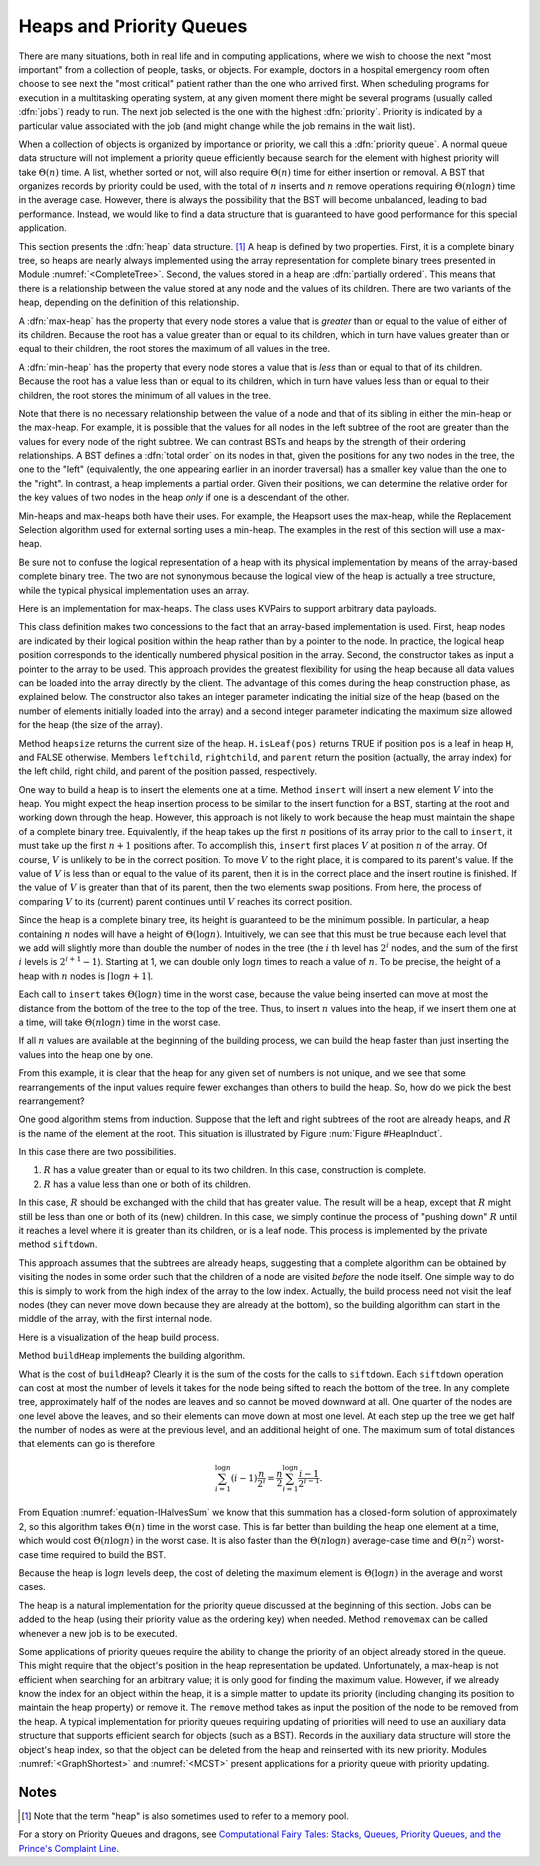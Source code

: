 .. This file is part of the OpenDSA eTextbook project. See
.. http://algoviz.org/OpenDSA for more details.
.. Copyright (c) 2012-2013 by the OpenDSA Project Contributors, and
.. distributed under an MIT open source license.

.. avmetadata::
   :author: Cliff Shaffer
   :requires: binary tree terminology; BST; complete tree
   :satisfies: heap; priority queue
   :topic: Heaps

Heaps and Priority Queues
=========================

There are many situations, both in real life and in computing
applications, where we wish to choose the next "most important"
from a collection of people, tasks, or objects.
For example, doctors in a hospital emergency room often choose to see
next the "most critical" patient rather than the one who arrived
first.
When scheduling programs for execution in a multitasking
operating system, at any given moment there might be several programs
(usually called :dfn:`jobs`) ready to run.
The next job selected is the one with the highest
:dfn:`priority`. 
Priority is indicated by a particular value associated with the job
(and might change while the job remains in the wait list).

When a collection of objects is organized by importance or priority,
we call this a :dfn:`priority queue`.
A normal queue data structure will not implement a priority queue
efficiently because search for the element with highest priority will
take :math:`\Theta(n)` time.
A list, whether sorted or not, will also require :math:`\Theta(n)`
time for either insertion or removal.
A BST that organizes records by priority could be used, with the total 
of :math:`n` inserts and :math:`n` remove operations
requiring :math:`\Theta(n \log n)` time in the average case.
However, there is always the possibility that the BST will become
unbalanced, leading to bad performance.
Instead, we would like to find a data structure that is guaranteed to
have good performance for this special application.

This section presents the :dfn:`heap` data structure. [#]_
A heap is defined by two properties.
First, it is a complete binary tree,
so heaps are nearly always implemented using
the array representation for complete binary trees presented
in Module :numref:`<CompleteTree>`.
Second, the values stored in a heap are :dfn:`partially ordered`.
This means that there is a relationship between the value stored at
any node and the values of its children.
There are two variants of the heap, depending on the definition of
this relationship.

A :dfn:`max-heap` has the property that every node stores a
value that is *greater* than or equal to the value of either of
its children.
Because the root has a value greater than or equal to its children,
which in turn have values greater than or equal to their children, the
root stores the maximum of all values in the tree.

A :dfn:`min-heap` has the property that every node stores a
value that is *less* than or equal to that of its children.
Because the root has a value less than or equal to its children, which
in turn have values less than or equal to their children, the root
stores the minimum of all values in the tree.

Note that there is no necessary relationship between the value of a
node and that of its sibling in either the min-heap or the max-heap.
For example, it is possible that the values for all nodes in the left
subtree of the root are greater than the values for every node of the
right subtree.
We can contrast BSTs and heaps by the strength of their ordering
relationships.
A BST defines a :dfn:`total order` on its nodes in that,
given the positions for any two nodes in the tree, the one to the
"left" (equivalently, the one appearing earlier in an inorder
traversal) has a smaller key value than the one to the "right".
In contrast, a heap implements a partial order.
Given their positions, we can determine the relative order for the
key values of two nodes in the heap *only* if one is a
descendant of the other.

Min-heaps and max-heaps both have their uses.
For example, the Heapsort uses the max-heap,
while the Replacement Selection algorithm used for external sorting
uses a min-heap.
The examples in the rest of this section will use a max-heap.

Be sure not to confuse the logical representation of a heap
with its physical implementation by means of the array-based complete
binary tree.
The two are not synonymous because the logical view of the heap is
actually a tree structure, while the typical physical implementation
uses an array.

.. inlineav:: heapinsertCON ss
   :output: show

Here is an implementation for max-heaps.
The class uses KVPairs to support arbitrary data payloads.

.. codeinclude:: Binary/Maxheap
   :tag: Maxheap

This class definition makes two concessions to the fact that an
array-based implementation is used.
First, heap nodes are indicated by their logical position within the
heap rather than by a pointer to the node.
In practice, the logical heap position corresponds to the identically
numbered physical position in the array.
Second, the constructor takes as input a pointer to the array to be
used.
This approach provides the greatest flexibility for using the heap
because all data values can be loaded into the array directly
by the client.
The advantage of this comes during the heap construction phase,
as explained below.
The constructor also takes an integer parameter indicating the initial
size of the heap (based on the number of elements initially loaded
into the array) and a second integer parameter indicating the maximum
size allowed for the heap (the size of the array).

Method ``heapsize`` returns the current size of the heap.
``H.isLeaf(pos)`` returns TRUE if position
``pos`` is a leaf in heap ``H``, and FALSE otherwise.
Members ``leftchild``, ``rightchild``,
and ``parent`` return the position (actually, the array index)
for the left child, right child, and parent of the position passed,
respectively.

One way to build a heap is to insert the elements one at a time.
Method ``insert`` will insert a new element :math:`V` into
the heap.
You might expect the heap insertion process to be similar to the
insert function for a BST, starting at the root and working down
through the heap.
However, this approach is not likely to work because the heap must
maintain the shape of a complete binary tree.
Equivalently, if the heap takes up the first
:math:`n` positions of its array prior to the call to
``insert``,
it must take up the first :math:`n+1` positions after.
To accomplish this, ``insert`` first places :math:`V` at
position :math:`n` of the array.
Of course, :math:`V` is unlikely to be in the correct position.
To move :math:`V` to the right place, it is compared to its
parent's value.
If the value of :math:`V` is less than or equal to the value of its
parent, then it is in the correct place and the insert routine is
finished.
If the value of :math:`V` is greater than that of its parent, then
the two elements swap positions.
From here, the process of comparing :math:`V` to its (current)
parent continues until :math:`V` reaches its correct position.

.. avembed:: AV/Development/binheapInsertPRO.html pe

Since the heap is a complete binary tree, its height is guaranteed to
be the minimum possible.
In particular, a heap containing :math:`n` nodes will have a height of
:math:`\Theta(\log n)`.
Intuitively, we can see that this must be true because each level that
we add will slightly more than double the number of nodes in the tree
(the :math:`i` th level has :math:`2^i` nodes,
and the sum of the first :math:`i` levels is :math:`2^{i+1}-1`).
Starting at 1, we can double only :math:`\log n` times to reach a
value of :math:`n`.
To be precise, the height of a heap with :math:`n` nodes is
:math:`\lceil \log n + 1 \rceil`.

Each call to ``insert`` takes :math:`\Theta(\log n)` time in the
worst case, because the value being inserted can move at most the
distance from the bottom of the tree to the top of the tree.
Thus, to insert :math:`n` values into the heap, if we insert them 
one at a time, will take :math:`\Theta(n \log n)` time in the
worst case.

.. _HeapBuild:

.. odsafig:: Images/HeapBld.png
   :width: 500
   :align: center
   :capalign: justify
   :figwidth: 90%
   :alt: Two series of exchanges to build a heap

   Two series of exchanges to build a max-heap.
   (a) This heap is built by a series of nine exchanges in the order
   (4-2), (4-1), (2-1), (5-2), (5-4), (6-3), (6-5), (7-5), (7-6).
   (b) This heap is built by a series of four exchanges in the order
   (5-2), (7-3), (7-1), (6-1).

If all :math:`n` values are available at the beginning of the
building process, we can build the heap faster than just
inserting the values into the heap one by one.

From this example, it is clear that the heap for any given
set of numbers is not unique, and we see that some rearrangements of
the input values require fewer exchanges than others to build the
heap.
So, how do we pick the best rearrangement?

One good algorithm stems from induction.
Suppose that the left and right subtrees of the root are already
heaps, and :math:`R` is the name of the element at the root.
This situation is illustrated by Figure :num:`Figure #HeapInduct`.

.. _HeapInduct:

.. odsafig:: Images/HeapInd.png
   :width: 250
   :align: center
   :capalign: justify
   :figwidth: 90%
   :alt: An example of heap building

   Final stage in the heap-building algorithm.
   Both subtrees of node :math:`R` are heaps.
   All that remains is to push :math:`R` down to its proper level in
   the heap.

In this case there are two possibilities.

(1) :math:`R` has a value greater than or equal to its two
    children. In this case, construction is complete.
(2) :math:`R` has a value less than one or both of its children.

In this case, :math:`R` should be exchanged with the child that has
greater value.
The result will be a heap, except that :math:`R`
might still be less than one or both of its (new) children.
In this case, we simply continue the process of "pushing down"
:math:`R` until it reaches a level where it is greater than its
children, or is a leaf node.
This process is implemented by the private method
``siftdown``.

This approach assumes that the subtrees are already heaps,
suggesting that a complete algorithm can be obtained by visiting
the nodes in some order such that the children of a node are
visited *before* the node itself.
One simple way to do this is simply to work from the high index of
the array to the low index.
Actually, the build process need not visit the leaf nodes
(they can never move down because they are already at the bottom), so
the building algorithm can start in the middle of the array, with the
first internal node.

Here is a visualization of the heap build process.

.. inlineav:: heapbuildCON ss
   :output: show

Method ``buildHeap`` implements the building algorithm.

.. avembed:: AV/Development/binheapBuildPRO.html pe

What is the cost of ``buildHeap``?
Clearly it is the sum of the costs for the calls to ``siftdown``.
Each ``siftdown`` operation can cost at most the number of
levels it takes for the node being sifted to reach the bottom of the
tree.
In any complete tree, approximately half of the nodes are leaves
and so cannot be moved downward at all.
One quarter of the nodes are one level above the leaves, and so their
elements can move down at most one level.
At each step up the tree we get half the number of nodes as were at
the previous level, and an additional height of one.
The maximum sum of total distances that elements can go is
therefore

.. math::

   \sum_{i=1}^{\log n} (i-1)\frac{n}{2^i}
   = \frac{n}{2}\sum_{i=1}^{\log n} \frac{i-1}{2^{i-1}}.

From Equation :numref:`equation-IHalvesSum` we know that this summation
has a closed-form solution of approximately 2,
so this algorithm takes :math:`\Theta(n)` time in the worst case.
This is far better than building the heap one element at a time,
which would cost :math:`\Theta(n \log n)` in the worst case.
It is also faster than the :math:`\Theta(n \log n)` average-case
time and :math:`\Theta(n^2)` worst-case time required to build the
BST.

.. avembed:: AV/Development/BuildHeapVisualProof.html ss
   :showhide: none

.. inlineav:: heapmaxCON ss
   :output: show

Because the heap is :math:`\log n` levels deep, the cost of deleting
the maximum element is :math:`\Theta(\log n)` in the average and worst
cases.

.. avembed:: AV/Development/binheapDeletePRO.html pe

.. inlineav:: heapdeleteCON ss
   :output: show

The heap is a natural implementation for the priority queue discussed
at the beginning of this section.
Jobs can be added to the heap (using their priority value as the
ordering key) when needed.
Method ``removemax`` can be called whenever a new job is to be
executed.

Some applications of priority queues require the ability to change the
priority of an object already stored in the queue.
This might require that the object's position in the heap representation
be updated.
Unfortunately, a max-heap is not efficient when searching for an
arbitrary value; it is only good for finding the maximum value.
However, if we already know the index for an object within the heap,
it is a simple matter to update its priority (including changing its
position to maintain the heap property) or remove it.
The ``remove`` method takes as input the position of the
node to be removed from the heap.
A typical implementation for priority queues requiring updating of
priorities will need to use an auxiliary data structure that supports
efficient search for objects (such as a BST).
Records in the auxiliary data structure will store
the object's heap index, so that the object can be
deleted from the heap and reinserted with its new priority.
Modules :numref:`<GraphShortest>` and :numref:`<MCST>` present
applications for a priority queue with priority updating.

.. avembed:: Exercises/Binary/HeapSumm.html ka

Notes
-----

.. [#] Note that the term "heap" is also sometimes used to refer to a
       memory pool.

For a story on Priority Queues and dragons, see
`Computational Fairy Tales: Stacks, Queues, Priority Queues, and the
Prince's Complaint Line
<http://computationaltales.blogspot.com/2011/04/stacks-queues-priority-queues-and.html>`_.

.. odsascript:: JSAV/extras/binaryheap.js
.. odsascript:: AV/Development/heapsCON.js
